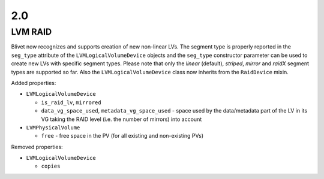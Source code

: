 2.0
====

LVM RAID
---------

Blivet now recognizes and supports creation of new non-linear LVs. The segment
type is properly reported in the ``seg_type`` attribute of the
``LVMLogicalVolumeDevice`` objects and the ``seg_type`` constructor parameter
can be used to create new LVs with specific segment types. Please note that only
the *linear* (default), *striped*, *mirror* and *raidX* segment types are
supported so far. Also the ``LVMLogicalVolumeDevice`` class now inherits from
the ``RaidDevice`` mixin.

Added properties:

* ``LVMLogicalVolumeDevice``

  - ``is_raid_lv``, ``mirrored``

  -  ``data_vg_space_used``, ``metadata_vg_space_used`` - space used by the
     data/metadata part of the LV in its VG taking the RAID level (i.e. the
     number of mirrors) into account

* ``LVMPhysicalVolume``

  - ``free`` - free space in the PV (for all existing and non-existing PVs)


Removed properties:

* ``LVMLogicalVolumeDevice``

  - ``copies``
